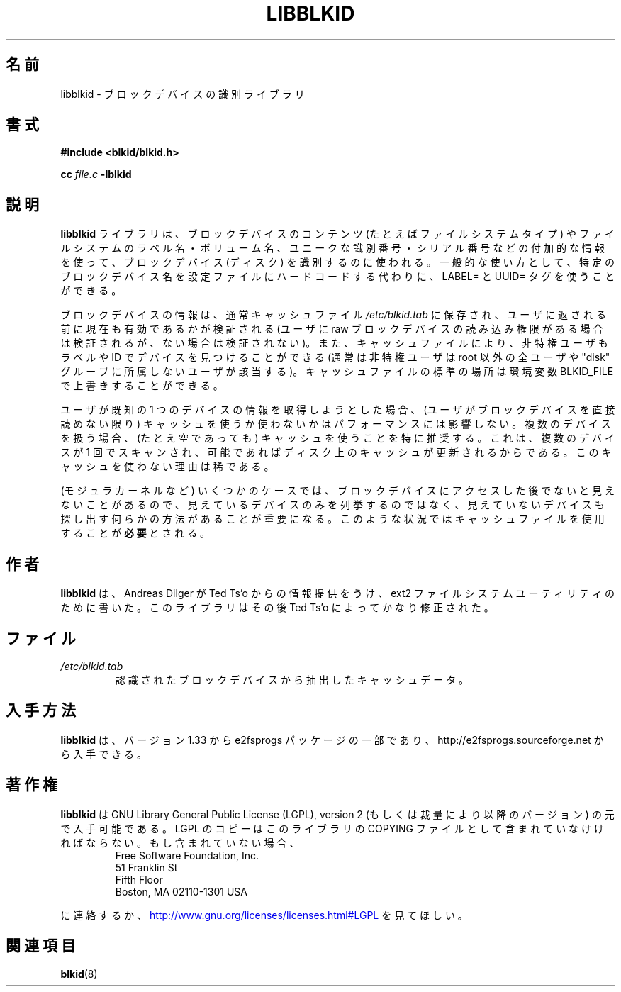 .\" Copyright 2001 Andreas Dilger (adilger@turbolinux.com)
.\"
.\" This man page was created for libblkid.so.1.0 from e2fsprogs-1.24.
.\"
.\" This file may be copied under the terms of the GNU Public License.
.\"
.\" Created  Wed Sep 14 12:02:12 2001, Andreas Dilger
.\"*******************************************************************
.\"
.\" This file was generated with po4a. Translate the source file.
.\"
.\"*******************************************************************
.\"
.\" Japanese Version Copyright (c) 2004 Yuichi SATO
.\"         all rights reserved.
.\" Translated Sun Mar  7 02:13:15 JST 2004
.\"         by Yuichi SATO <ysato444@yahoo.co.jp>
.\"
.TH LIBBLKID 3 "February 2012" "E2fsprogs version 1.42.1" 
.SH 名前
libblkid \- ブロックデバイスの識別ライブラリ
.SH 書式
\fB#include <blkid/blkid.h>\fP
.sp
\fBcc\fP \fIfile.c\fP \fB\-lblkid\fP
.SH 説明
\fBlibblkid\fP ライブラリは、ブロックデバイスのコンテンツ (たとえばファイルシステムタイプ) や ファイルシステムのラベル名・ボリューム名、
ユニークな識別番号・シリアル番号などの付加的な情報を使って、 ブロックデバイス (ディスク) を識別するのに使われる。 一般的な使い方として、
特定のブロックデバイス名を設定ファイルにハードコードする代わりに、 LABEL= と UUID= タグを使うことができる。
.P
ブロックデバイスの情報は、通常キャッシュファイル \fI/etc/blkid.tab\fP に保存され、
ユーザに返される前に現在も有効であるかが検証される
(ユーザに raw ブロックデバイスの読み込み権限がある場合は検証されるが、
ない場合は検証されない)。
また、キャッシュファイルにより、非特権ユーザもラベルや ID でデバイスを
見つけることができる (通常は非特権ユーザは root 以外の全ユーザや
"disk" グループに所属しないユーザが該当する)。
キャッシュファイルの標準の場所は環境変数 BLKID_FILE で上書きすることができる。
.P
ユーザが既知の 1 つのデバイスの情報を取得しようとした場合、 (ユーザがブロックデバイスを直接読めない限り)
キャッシュを使うか使わないかはパフォーマンスには影響しない。 複数のデバイスを扱う場合、 (たとえ空であっても) キャッシュを使うことを特に推奨する。
これは、複数のデバイスが 1 回でスキャンされ、 可能であればディスク上のキャッシュが更新されるからである。 このキャッシュを使わない理由は稀である。
.P
(モジュラカーネルなど) いくつかのケースでは、 ブロックデバイスにアクセスした後でないと見えないことがあるので、
見えているデバイスのみを列挙するのではなく、 見えていないデバイスも探し出す 何らかの方法があることが重要になる。
このような状況ではキャッシュファイルを使用することが\fB必要\fPとされる。
.SH 作者
\fBlibblkid\fP は、 Andreas Dilger が Ted Ts'o からの情報提供をうけ、 ext2
ファイルシステムユーティリティのために書いた。 このライブラリはその後 Ted Ts'o によってかなり修正された。
.SH ファイル
.TP 
\fI/etc/blkid.tab\fP
認識されたブロックデバイスから抽出したキャッシュデータ。
.SH 入手方法
\fBlibblkid\fP は、バージョン 1.33 から e2fsprogs パッケージの一部であり、
http://e2fsprogs.sourceforge.net から入手できる。
.SH 著作権
\fBlibblkid\fP は GNU Library General Public License (LGPL), version 2
(もしくは裁量により以降のバージョン) の元で入手可能である。LGPL のコピーはこのライブラリの COPYING
ファイルとして含まれていなけければならない。もし含まれていない場合、
.RS
Free Software Foundation, Inc.
.br
51 Franklin St
.br
Fifth Floor
.br
Boston, MA 02110\-1301 USA
.RE
.PP
に連絡するか、
.UR http://www.gnu.org/licenses/licenses.html#LGPL
http://www.gnu.org/licenses/licenses.html#LGPL
.UE
を見てほしい。
.SH 関連項目
\fBblkid\fP(8)
